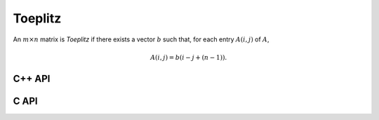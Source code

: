 Toeplitz
========
An :math:`m \times n` matrix is *Toeplitz* if there exists a vector :math:`b` such that, for each entry :math:`A(i,j)` of :math:`A`,

.. math::

   A(i,j) = b(i-j+(n-1)).


C++ API
-------

.. cpp:function:: void Toeplitz( Matrix<T>& A, Int m, Int n, const std::vector<T>& b )
.. cpp:function:: void Toeplitz( AbstractDistMatrix<T>& A, Int m, Int n, const std::vector<T>& b )

C API
-----

.. c:function:: ElError ElToeplitz_i( ElMatrix_i A, ElInt m, ElInt n, ElInt aSize, ElInt* aBuf )
.. c:function:: ElError ElToeplitz_s( ElMatrix_s A, ElInt m, ElInt n, ElInt aSize, float* aBuf )
.. c:function:: ElError ElToeplitz_d( ElMatrix_d A, ElInt m, ElInt n, ElInt aSize, double* aBuf )
.. c:function:: ElError ElToeplitz_c( ElMatrix_c A, ElInt m, ElInt n, ElInt aSize, complex_float* aBuf )
.. c:function:: ElError ElToeplitz_z( ElMatrix_z A, ElInt m, ElInt n, ElInt aSize, complex_double* aBuf )
.. c:function:: ElError ElToeplitzDist_i( ElDistMatrix_i A, ElInt m, ElInt n, ElInt aSize, ElInt* aBuf )
.. c:function:: ElError ElToeplitzDist_s( ElDistMatrix_s A, ElInt m, ElInt n, ElInt aSize, float* aBuf )
.. c:function:: ElError ElToeplitzDist_d( ElDistMatrix_d A, ElInt m, ElInt n, ElInt aSize, double* aBuf )
.. c:function:: ElError ElToeplitzDist_c( ElDistMatrix_c A, ElInt m, ElInt n, ElInt aSize, complex_float* aBuf )
.. c:function:: ElError ElToeplitzDist_z( ElDistMatrix_z A, ElInt m, ElInt n, ElInt aSize, complex_double* aBuf )
